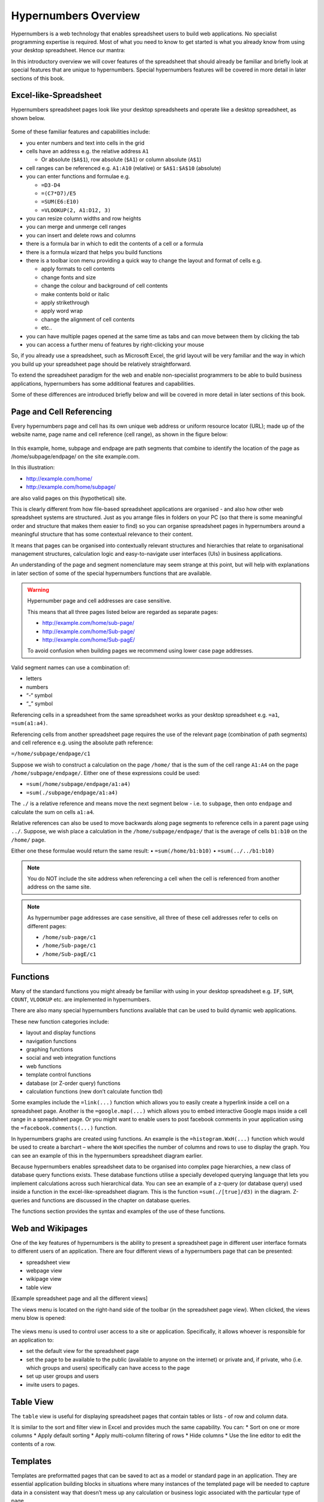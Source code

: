 =====================
Hypernumbers Overview
=====================

Hypernumbers is a web technology that enables spreadsheet users to build web applications. No specialist programming expertise is required. Most of what you need to know to get started is what you already know from using your desktop spreadsheet. Hence our mantra:  

.. centered:: *if you can use a spreadsheet, you can build applications using hypernumbers*

In this introductory overview we will cover features of the spreadsheet that should already be familiar and briefly look at special features that are unique to hypernumbers. Special hypernumbers features will be covered in more detail in later sections of this book.

Excel-like-Spreadsheet
----------------------

Hypernumbers spreadsheet pages look like your desktop spreadsheets and operate like a desktop spreadsheet, as shown below. 
 
.. figure:: /images/spreadsheet.png
   :scale: 100 %
   :alt: Hypernumbers Spreadsheet

Some of these familiar features and capabilities include:  

*	you enter numbers and text into cells in the grid
*	cells have an address e.g. the relative address ``A1``

	*	Or absolute (``$A$1``), row absolute (``$A1``) or column absolute (``A$1``)
*	cell ranges can be referenced e.g. ``A1:A10`` (relative) or ``$A$1:$A$10`` (absolute)
*	you can enter functions and formulae e.g.  

	*	``=D3-D4``
	*	``=(C7*D7)/E5``
	*	``=SUM(E6:E10)``
	*	``=VLOOKUP(2, A1:D12, 3)``   
*	you can resize column widths and row heights
*	you can merge and unmerge cell ranges
*	you can insert and delete rows and columns   
*	there is a formula bar in which to edit the contents of a cell or a formula
*	there is a formula wizard that helps you build functions   
*	there is a toolbar icon menu providing a quick way to change the layout and format of cells e.g. 

	*	apply formats to cell contents  
	*	change fonts and size  
	*	change the colour and background of cell contents   
	*	make contents bold or italic   
	*	apply strikethrough 
	*	apply word wrap
	*	change the alignment of cell contents
	*	etc..   
*	you can have multiple pages opened at the same time as tabs and can move between them by clicking the tab
*	you can access a further menu of features by right-clicking your mouse

So, if you already use a spreadsheet, such as Microsoft Excel, the grid layout will be very familiar and the way in which you build up your spreadsheet page should be relatively straightforward.

To extend the spreadsheet paradigm for the web and enable non-specialist programmers to be able to build business applications, hypernumbers has some additional features and capabilities. 

Some of these differences are introduced briefly below and will be covered in more detail in later sections of this book.

Page and Cell Referencing
-------------------------

Every hypernumbers page and cell has its own unique web address or uniform resource locator (URL); made up of the website name, page name and cell reference (cell range), as shown in the figure below:

.. figure:: /images/anatomy-of-page-cell-address.png
   :scale: 100 %
   :align: center
   :alt: Anatomy of a Hypernumbers Address

In this example, home, subpage and endpage are path segments that combine to identify the  location of the page as /home/subpage/endpage/ on the site example.com.

In this illustration:  

*	http://example.com/home/ 
*	http://example.com/home/subpage/

are also valid pages on this (hypothetical) site.

This is clearly different from how file-based spreadsheet applications are organised - and also how other web spreadsheet systems are structured. Just as you arrange files in folders on your PC (so that there is some meaningful order and structure that makes them easier to find) so you can organise spreadsheet pages in hypernumbers around a meaningful structure that has some contextual relevance to their content.

It means that pages can be organised into contextually relevant structures and hierarchies that relate to organisational management structures, calculation logic and easy-to-navigate user interfaces (UIs) in business applications. 

An understanding of the page and segment nomenclature may seem strange at this point, but will help with explanations in later section of some of the special hypernumbers functions that are available.
	

.. warning:: Hypernumber page and cell addresses are case sensitive. 

   This means that all three pages listed below are regarded as separate pages:

   *	http://example.com/home/sub-page/ 
   *	http://example.com/home/Sub-page/ 
   *	http://example.com/home/Sub-pagE/

   To avoid confusion when building pages we recommend using lower case page addresses.
 
Valid segment names can use a combination of:

*	letters
*	numbers
*	“-“ symbol
*	“_” symbol


Referencing cells in a spreadsheet from the same spreadsheet works as your desktop spreadsheet e.g. ``=a1``, ``=sum(a1:a4)``.

Referencing cells from another spreadsheet page requires the use of the relevant page (combination of path segments) and cell reference e.g. using the absolute path reference:

``=/home/subpage/endpage/c1``


Suppose we wish to construct a calculation on the page ``/home/`` that is the sum of the cell range ``A1:A4`` on the page ``/home/subpage/endpage/``. Either one of these expressions could be used:

*	``=sum(/home/subpage/endpage/a1:a4)`` 
*	``=sum(./subpage/endpage/a1:a4)``

The ``./`` is a relative reference and means move the next segment below - i.e. to ``subpage``, then onto ``endpage`` and calculate the sum on cells ``a1:a4``.


Relative references can also be used to move backwards along page segments to reference cells in a parent page using ``../``.  Suppose, we wish place a calculation in the ``/home/subpage/endpage/`` that is the average of cells ``b1:b10`` on the ``/home/`` page. 

Either one these formulae would return the same result:
•	``=sum(/home/b1:b10)``
•	``=sum(../../b1:b10)``

.. note:: You do NOT include the site address when referencing a cell when the cell is referenced from another address on the same site.

.. note:: As hypernumber page addresses are case sensitive, all three of these cell addresses refer to cells on different pages:

   *	``/home/sub-page/c1``
   *	``/home/Sub-page/c1``
   *	``/home/Sub-pagE/c1``

Functions
---------

Many of the standard functions you might already be familiar with using in your desktop spreadsheet e.g. ``IF``, ``SUM``, ``COUNT``, ``VLOOKUP`` etc. are implemented in hypernumbers.

There are also many special hypernumbers functions available that can be used to build dynamic web applications. 

These new function categories include:

*	layout and display functions
*	navigation functions
*	graphing functions
*	social and web integration functions
*	web functions
*	template control functions
*	database (or Z-order query) functions
*	calculation functions (new don’t calculate function tbd)


Some examples include the ``=link(...)`` function which allows you to easily create a hyperlink inside a cell on a spreadsheet page. Another is the ``=google.map(...)`` which allows you to embed interactive Google maps inside a cell range in a spreadsheet page. Or you might want to enable users to post facebook comments in your application using the ``=facebook.comments(...)`` function. 

In hypernumbers graphs are created using functions. An example is the ``=histogram.WxH(...)`` function which would be used to create a barchart – where the ``WxH`` specifies the number of columns and rows to use to display the graph. You can see an example of this in the hypernumbers spreadsheet diagram earlier.

Because hypernumbers enables spreadsheet data to be organised into complex page hierarchies, a new class of database query functions exists. These database functions utilise a specially developed querying language that lets you implement calculations across such hierarchical data. You can see an example of a z-query (or database query) used inside a function in the excel-like-spreadsheet diagram. This is the function ``=sum(./[true]/d3)`` in the diagram. Z-queries and functions are discussed in the chapter on database queries.
  
The functions section provides the syntax and examples of the use of these functions. 

Web and Wikipages
-----------------

One of the key features of hypernumbers is the ability to present a spreadsheet page in different user interface formats to different users of an application. There are four different views of a hypernumbers page that can be presented:

*	spreadsheet view
*	webpage view
*	wikipage view
*	table view

[Example spreadsheet page and all the different views]

The views menu is located on the right-hand side of the toolbar (in the spreadsheet page view). When clicked, the views menu blow is opened:

.. figure:: /images/views-menu.png
   :scale: 100 %
   :alt: Hypernumbers Views Menu

The views menu is used to control user access to a site or application. Specifically, it allows whoever is responsible for an application to: 

*	set the default view for the spreadsheet page 
*	set the page to be available to the public (available to anyone on the internet) or private and, if private, who (i.e. which groups and users) specifically can have access to the page
*	set up user groups and users
*	invite users to pages. 

Table View
----------

The ``table`` view is useful for displaying spreadsheet pages that contain tables or lists - of row and column data.

It is similar to the sort and filter view in Excel and provides much the same capability. You can:
*	Sort on one or more columns
*	Apply default sorting
*	Apply multi-column filtering of rows
*       Hide columns
*	Use the line editor to edit the contents of a row. 

Templates
---------

Templates are preformatted pages that can be saved to act as a model or standard page in an application. They are essential application building blocks in situations where many instances of the templated page will be needed to capture data in a consistent way that doesn’t mess up any calculation or business logic associated with the particular type of page. 

Example templates might include:

*	Invoices and timesheets
*	Budgets and other financial model
*	Calculators  
*	Etc. etc.

In hypernumbers template pages inherit all the security features (user access and operations) that have been applied to the page the template is modelled on. They can thus be restricted to certain types of users and be set up to only capture data in specific cells. 


Making Forms
------------

It is a trivial task to add webforms to a hypernumbers page. These forms can be used on both webpages and wikipages. They stick the data straight into a table-formatted spreadsheet with columns of data and headers that you can sort.

You can add a form to a page by building up the form bit-by-bit using the icons on the toolbar. A faster way is to highlight a range of cells and use the ``right-click`` menu (illustrated in the excel-like-spreadsheet diagram) to access the ``create forms`` option. A basic form is added to cells in the selected range. You can then change form elements and layout as required.

Permissions
-----------

Hypernumbers incorporates an easy to implement, but highly effective, user permissions model based on the different page view types described above. This enables the programmer to control:

*	Whether pages are public or secure
*	Implement user authentication via user signon
*	Which users can access which pages 
*	What operations (i.e. view, edit and create page operations) users can perform on these pages 

The permissions model addresses core problem of spreadsheet applications:

*	End users breaking spreadsheets
*	Changing data they’re not supposed to touch

The ``webpage`` and ``wikipage`` views of the spreadsheet are specially designed to allow the programmer to present users with an interface that allows data to be collected for certain cells but locks out changes to other key cells on the page. This in effect allows the programmer to apply cell level security to pages and spreadsheet based applications.

Permissions can be assigned to pages for individual users and groups of users as members of a usergroup.

Building Applications in Hypernumbers
-------------------------------------

Hypernumbers is more just a spreadsheet. Hypernumbers is a platform that combines the functionality of the desktop spreadsheet and more with different presentation layers that allows the spreadsheet expert/business professional to build web applications.

 .. figure:: /images/building-applications-framework.png
   :scale: 100 %
   :alt: Hypernumbers Application Framework

This democratizes the previously closed world of building software for the web from IT professionals to non-IT professionals:

*	The web programmer is the spreadsheet expert who might be a subject-matter expert in some non-IT related business discipline
*	The programming layer is the spreadsheet
*	The end-user presentation layer can be configured any one of a number of views other than the spreadsheet
*	Each presentation view controls and prevents what users can do (aka damage) to the underlying spreadsheet
  
Managing Your Application
-------------------------

The site menu - on the toolbar - provides site and page administration capabilities that allow you to build up your application. It allows the programmer (i.e. the spreadsheet expert) to:
•	Navigate through the spreadsheet page structure
•	Open existing pages as spreadsheet views      
•	Create new and delete existing spreadsheet pages  
•	Save a hypernumbers page as a template with a particular view type
•	Create new pages using a saved template
•	Import desktop spreadsheets into hypernumbers
•	Change user’s sign-on passwords 
 

.. figure:: /images/site-dialog-box.png
   :scale: 100 %
   :alt: The Site Dialog Box

Spreadsheet Audit
----------------- 

All changes to cells on the spreadsheet have a full audit history retained for analysis. This audit trail lets you know if a cell has changer, who changed it and when they changed. 

This is accessed via the view cell change history option on the right-click menu. 

Saving Changes
--------------

Unlike desktop spreadsheets, you don’t have to save changes you make to a hypernumbers page. In hypernumbers, every change is automatically saved.

Language Support
----------------

Hypernumbers supports 8 language versions of the function names that are available for use in the spreadsheet, including:  

*	English  
*	French  
*	Russian  
*	Spanish  
*	German  
*	Portuguese  
*	Italian  
*	Brazilian  

You can use the language selector in the top right section of the spreadsheet page to toggle function names and menu labels to your chosen language. 
  
.. Note:: Non English language support is currently disabled.


Browser Support
---------------
  
You can view all web pages created by hypernumbers in the major internet browsers. However the ability to build web pages in the spreadsheet view is only supported or fully compatible as follows:   

==================	==========================	=============================
Browser	                Spreadsheet Compatibility	Web/Wiki/Table Compatibility
==================      ==========================      =============================
Safari	                fully compatible  	        fully compatible  
Chrome 	                fully compatible  	        fully compatible  
Firefox 	        fully compatible  	        fully compatible  
Internet Explorer 	not compatible  	        fully compatible  
Opera 	                not compatible  	        fully compatible  
==================      ==========================      =============================
